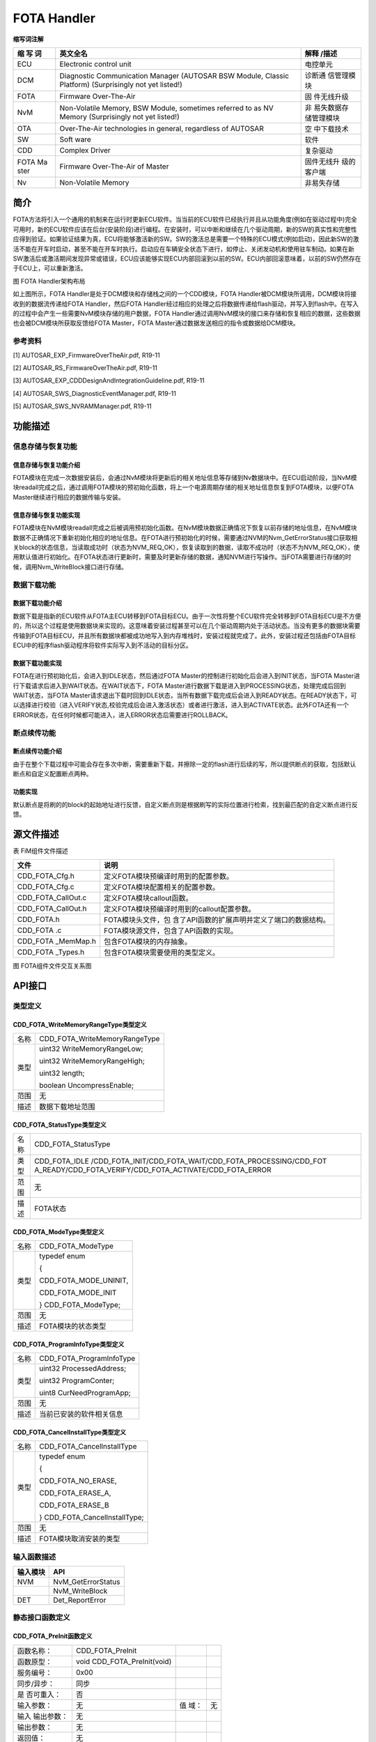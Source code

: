 ==============
FOTA Handler
==============





**缩写词注解**

+------+------------------------------------------------+-------------+
| **缩 | **英文全名**                                   | **解释      |
| 写   |                                                | /描述**     |
| 词** |                                                |             |
+------+------------------------------------------------+-------------+
| ECU  | Electronic control unit                        | 电控单元    |
+------+------------------------------------------------+-------------+
| DCM  | Diagnostic Communication Manager (AUTOSAR BSW  | 诊断通      |
|      | Module, Classic Platform) (Surprisingly not    | 信管理模块  |
|      | yet listed!)                                   |             |
+------+------------------------------------------------+-------------+
| FOTA | Firmware Over-The-Air                          | 固          |
|      |                                                | 件无线升级  |
+------+------------------------------------------------+-------------+
| NvM  | Non-Volatile Memory, BSW Module, sometimes     | 非          |
|      | referred to as NV Memory (Surprisingly not yet | 易失数据存  |
|      | listed!)                                       | 储管理模块  |
+------+------------------------------------------------+-------------+
| OTA  | Over-The-Air technologies in general,          | 空          |
|      | regardless of AUTOSAR                          | 中下载技术  |
+------+------------------------------------------------+-------------+
| SW   | Soft ware                                      | 软件        |
+------+------------------------------------------------+-------------+
| CDD  | Complex Driver                                 | 复杂驱动    |
+------+------------------------------------------------+-------------+
| FOTA | Firmware Over-The-Air of Master                | 固件无线升  |
| Ma   |                                                | 级的客户端  |
| ster |                                                |             |
+------+------------------------------------------------+-------------+
| Nv   | Non-Volatile Memory                            | 非易失存储  |
+------+------------------------------------------------+-------------+



简介
====

FOTA方法将引入一个通用的机制来在运行时更新ECU软件。当当前的ECU软件已经执行并且从功能角度(例如在驱动过程中)完全可用时，新的ECU软件应该在后台(安装阶段)进行编程。在安装时，可以中断和继续在几个驱动周期，新的SW的真实性和完整性应得到验证。如果验证结果为真，ECU将能够激活新的SW。SW的激活总是需要一个特殊的ECU模式(例如启动)，因此新SW的激活不能在开车时启动，甚至不能在开车时执行。启动应在车辆安全状态下进行，如停止、关闭发动机和使用驻车制动。如果在新SW激活后或激活期间发现异常或错误，ECU应该能够实现ECU内部回滚到以前的SW。ECU内部回滚意味着，以前的SW仍然存在于ECU上，可以重新激活。

|image1|

图 FOTA Handler架构布局

如上图所示，FOTA Handler是处于DCM模块和存储栈之间的一个CDD模块，FOTA
Handler被DCM模块所调用，DCM模块将接收到的数据流传递给FOTA
Handler，然后FOTA
Handler经过相应的处理之后将数据传递给flash驱动，并写入到flash中。在写入的过程中会产生一些需要NvM模块存储的用户数据，FOTA
Handler通过调用NvM模块的接口来存储和恢复相应的数据，这些数据也会被DCM模块所获取反馈给FOTA
Master，FOTA Master通过数据发送相应的指令或数据给DCM模块。

参考资料
--------

[1] AUTOSAR_EXP_FirmwareOverTheAir.pdf, R19-11

[2] AUTOSAR_RS_FirmwareOverTheAir.pdf, R19-11

[3] AUTOSAR_EXP_CDDDesignAndIntegrationGuideline.pdf, R19-11

[4] AUTOSAR_SWS_DiagnosticEventManager.pdf, R19-11

[5] AUTOSAR_SWS_NVRAMManager.pdf, R19-11


功能描述
========

信息存储与恢复功能
------------------

信息存储与恢复功能介绍
~~~~~~~~~~~~~~~~~~~~~~

FOTA模块在完成一次数据安装后，会通过NvM模块将更新后的相关地址信息等存储到Nv数据块中。在ECU启动阶段，当NvM模块readall完成之后，通过调用FOTA模块的预初始化函数，将上一个电源周期存储的相关地址信息恢复到FOTA模块，以便FOTA
Master继续进行相应的数据传输与安装。

信息存储与恢复功能实现
~~~~~~~~~~~~~~~~~~~~~~

FOTA模块在NvM模块readall完成之后被调用预初始化函数。在NvM模块数据正确情况下恢复以前存储的地址信息，在NvM模块数据不正确情况下重新初始化相应的地址信息。在FOTA进行预初始化的时候，需要通过NVM的Nvm_GetErrorStatus接口获取相关block的状态信息，当读取成功时（状态为NVM_REQ_OK），恢复读取到的数据，读取不成功时（状态不为NVM_REQ_OK），使用默认值进行初始化。在FOTA状态进行更新时，需要及时更新存储的数据，通知NVM进行写操作。当FOTA需要进行存储的时候，调用Nvm_WriteBlock接口进行存储。

数据下载功能
------------

数据下载功能介绍
~~~~~~~~~~~~~~~~

数据下载是指新的ECU软件从FOTA主ECU转移到FOTA目标ECU。由于一次性将整个ECU软件完全转移到FOTA目标ECU是不方便的，所以这个过程是使用数据块来实现的。这意味着安装过程甚至可以在几个驱动周期内处于活动状态。当没有更多的数据块需要传输到FOTA目标ECU，并且所有数据块都被成功地写入到内存堆栈时，安装过程就完成了。此外，安装过程还包括由FOTA目标ECU中的程序flash驱动程序将软件实际写入到不活动的目标分区。

数据下载功能实现
~~~~~~~~~~~~~~~~

FOTA在进行预初始化后，会进入到IDLE状态，然后通过FOTA
Master的控制进行初始化后会进入到INIT状态，当FOTA
Master进行下载请求后进入到WAIT状态。在WAIT状态下，FOTA
Master进行数据下载是进入到PROCESSING状态，处理完成后回到WAIT状态，当FOTA
Master请求退出下载时回到IDLE状态，当所有数据下载完成后会进入到READY状态。在READY状态下，可以选择进行校验（进入VERIFY状态,校验完成后会进入激活状态）或者进行激活，进入到ACTIVATE状态。此外FOTA还有一个ERROR状态，在任何时候都可能进入，进入ERROR状态后需要进行ROLLBACK。

断点续传功能
------------

断点续传功能介绍
~~~~~~~~~~~~~~~~

由于在整个下载过程中可能会存在多次中断，需要重新下载，并擦除一定的flash进行后续的写，所以提供断点的获取，包括默认断点和自定义配置断点两种。

功能实现
~~~~~~~~

默认断点是将刷的的block的起始地址进行反馈，自定义断点则是根据刷写的实际位置进行检索，找到最匹配的自定义断点进行反馈。

源文件描述
==========

表 FiM组件文件描述

+---------------------+------------------------------------------------+
| **文件**            | **说明**                                       |
+---------------------+------------------------------------------------+
| CDD_FOTA_Cfg.h      | 定义FOTA模块预编译时用到的配置参数。           |
+---------------------+------------------------------------------------+
| CDD_FOTA_Cfg.c      | 定义FOTA模块配置相关的配置参数。               |
+---------------------+------------------------------------------------+
| CDD_FOTA_CallOut.c  | 定义FOTA模块callout函数。                      |
+---------------------+------------------------------------------------+
| CDD_FOTA_CallOut.h  | 定义FOTA模块预编译时用到的callout配置参数。    |
+---------------------+------------------------------------------------+
| CDD_FOTA.h          | FOTA模块头文件，包                             |
|                     | 含了API函数的扩展声明并定义了端口的数据结构。  |
+---------------------+------------------------------------------------+
| CDD_FOTA .c         | FOTA模块源文件，包含了API函数的实现。          |
+---------------------+------------------------------------------------+
| CDD_FOTA \_MemMap.h | 包含FOTA模块的内存抽象。                       |
+---------------------+------------------------------------------------+
| CDD_FOTA \_Types.h  | 包含FOTA模块需要使用的类型定义。               |
+---------------------+------------------------------------------------+

|image2|

图 FOTA组件文件交互关系图

API接口
=======

类型定义
--------

CDD_FOTA_WriteMemoryRangeType类型定义
~~~~~~~~~~~~~~~~~~~~~~~~~~~~~~~~~~~~~

+-----------+----------------------------------------------------------+
| 名称      | CDD_FOTA_WriteMemoryRangeType                            |
+-----------+----------------------------------------------------------+
| 类型      | uint32 WriteMemoryRangeLow;                              |
|           |                                                          |
|           | uint32 WriteMemoryRangeHigh;                             |
|           |                                                          |
|           | uint32 length;                                           |
|           |                                                          |
|           | boolean UncompressEnable;                                |
+-----------+----------------------------------------------------------+
| 范围      | 无                                                       |
+-----------+----------------------------------------------------------+
| 描述      | 数据下载地址范围                                         |
+-----------+----------------------------------------------------------+

CDD_FOTA_StatusType类型定义
~~~~~~~~~~~~~~~~~~~~~~~~~~~

+-----------+----------------------------------------------------------+
| 名称      | CDD_FOTA_StatusType                                      |
+-----------+----------------------------------------------------------+
| 类型      | CDD_FOTA_IDLE                                            |
|           | /CDD_FOTA_INIT/CDD_FOTA_WAIT/CDD_FOTA_PROCESSING/CDD_FOT |
|           | A_READY/CDD_FOTA_VERIFY/CDD_FOTA_ACTIVATE/CDD_FOTA_ERROR |
+-----------+----------------------------------------------------------+
| 范围      | 无                                                       |
+-----------+----------------------------------------------------------+
| 描述      | FOTA状态                                                 |
+-----------+----------------------------------------------------------+

CDD_FOTA_ModeType类型定义
~~~~~~~~~~~~~~~~~~~~~~~~~

+-----------+----------------------------------------------------------+
| 名称      | CDD_FOTA_ModeType                                        |
+-----------+----------------------------------------------------------+
| 类型      | typedef enum                                             |
|           |                                                          |
|           | {                                                        |
|           |                                                          |
|           | CDD_FOTA_MODE_UNINIT,                                    |
|           |                                                          |
|           | CDD_FOTA_MODE_INIT                                       |
|           |                                                          |
|           | } CDD_FOTA_ModeType;                                     |
+-----------+----------------------------------------------------------+
| 范围      | 无                                                       |
+-----------+----------------------------------------------------------+
| 描述      | FOTA模块的状态类型                                       |
+-----------+----------------------------------------------------------+

CDD_FOTA_ProgramInfoType类型定义
~~~~~~~~~~~~~~~~~~~~~~~~~~~~~~~~

+-----------+----------------------------------------------------------+
| 名称      | CDD_FOTA_ProgramInfoType                                 |
+-----------+----------------------------------------------------------+
| 类型      | uint32 ProcessedAddress;                                 |
|           |                                                          |
|           | uint32 ProgramConter;                                    |
|           |                                                          |
|           | uint8 CurNeedProgramApp;                                 |
+-----------+----------------------------------------------------------+
| 范围      | 无                                                       |
+-----------+----------------------------------------------------------+
| 描述      | 当前已安装的软件相关信息                                 |
+-----------+----------------------------------------------------------+

CDD_FOTA_CancelInstallType类型定义
~~~~~~~~~~~~~~~~~~~~~~~~~~~~~~~~~~

+-----------+----------------------------------------------------------+
| 名称      | CDD_FOTA_CancelInstallType                               |
+-----------+----------------------------------------------------------+
| 类型      | typedef enum                                             |
|           |                                                          |
|           | {                                                        |
|           |                                                          |
|           | CDD_FOTA_NO_ERASE,                                       |
|           |                                                          |
|           | CDD_FOTA_ERASE_A,                                        |
|           |                                                          |
|           | CDD_FOTA_ERASE_B                                         |
|           |                                                          |
|           | } CDD_FOTA_CancelInstallType;                            |
+-----------+----------------------------------------------------------+
| 范围      | 无                                                       |
+-----------+----------------------------------------------------------+
| 描述      | FOTA模块取消安装的类型                                   |
+-----------+----------------------------------------------------------+

输入函数描述
------------

+----------------------------------+-----------------------------------+
| **输入模块**                     | **API**                           |
+----------------------------------+-----------------------------------+
| NVM                              | NvM_GetErrorStatus                |
+----------------------------------+-----------------------------------+
|                                  | NvM_WriteBlock                    |
+----------------------------------+-----------------------------------+
| DET                              | Det_ReportError                   |
+----------------------------------+-----------------------------------+

静态接口函数定义
----------------

CDD_FOTA_PreInit函数定义
~~~~~~~~~~~~~~~~~~~~~~~~

+-------------+---------------------------------+------+--------------+
| 函数名称：  | CDD_FOTA_PreInit                |      |              |
+-------------+---------------------------------+------+--------------+
| 函数原型：  | void CDD_FOTA_PreInit(void)     |      |              |
+-------------+---------------------------------+------+--------------+
| 服务编号：  | 0x00                            |      |              |
+-------------+---------------------------------+------+--------------+
| 同步/异步： | 同步                            |      |              |
+-------------+---------------------------------+------+--------------+
| 是          | 否                              |      |              |
| 否可重入：  |                                 |      |              |
+-------------+---------------------------------+------+--------------+
| 输入参数：  | 无                              | 值   | 无           |
|             |                                 | 域： |              |
+-------------+---------------------------------+------+--------------+
| 输入        | 无                              |      |              |
| 输出参数：  |                                 |      |              |
+-------------+---------------------------------+------+--------------+
| 输出参数：  | 无                              |      |              |
+-------------+---------------------------------+------+--------------+
| 返回值：    | 无                              |      |              |
+-------------+---------------------------------+------+--------------+
| 功能概述：  | FOTA模块预初始化                |      |              |
+-------------+---------------------------------+------+--------------+

CDD_FOTA_Init函数定义
~~~~~~~~~~~~~~~~~~~~~

+-------------+-------------------+---------+-------------------------+
| 函数名称：  | CDD_FOTA_Init     |         |                         |
+-------------+-------------------+---------+-------------------------+
| 函数原型：  | Std_ReturnType    |         |                         |
|             | C                 |         |                         |
|             | DD_FOTA_Init(CDD  |         |                         |
|             | _FOTA_StatusType\*|         |                         |
|             | FOTAStatus)       |         |                         |
+-------------+-------------------+---------+-------------------------+
| 服务编号：  | 0x01              |         |                         |
+-------------+-------------------+---------+-------------------------+
| 同步/异步： | 同步              |         |                         |
+-------------+-------------------+---------+-------------------------+
| 是          | 是                |         |                         |
| 否可重入：  |                   |         |                         |
+-------------+-------------------+---------+-------------------------+
| 输入参数：  | 无                | 值域：  | 无                      |
+-------------+-------------------+---------+-------------------------+
| 输入        | 无                |         |                         |
| 输出参数：  |                   |         |                         |
+-------------+-------------------+---------+-------------------------+
| 输出参数：  | FOTAStatus        |         |                         |
+-------------+-------------------+---------+-------------------------+
| 返回值：    | Std_ReturnType    |         |                         |
+-------------+-------------------+---------+-------------------------+
| 功能概述：  | 初始化FOTA        |         |                         |
+-------------+-------------------+---------+-------------------------+

CDD_FOTA_GetFOTAStatus函数定义
~~~~~~~~~~~~~~~~~~~~~~~~~~~~~~

+-------------+-------------------+---------+-------------------------+
| 函数名称：  | CDD_F             |         |                         |
|             | OTA_GetFOTAStatus |         |                         |
+-------------+-------------------+---------+-------------------------+
| 函数原型：  | Std_ReturnType    |         |                         |
|             | CDD_FOTA_G        |         |                         |
|             | etFOTAStatus(CDD  |         |                         |
|             | _FOTA_StatusType\*|         |                         |
|             | FOTAStatus)       |         |                         |
+-------------+-------------------+---------+-------------------------+
| 服务编号：  | 0x02              |         |                         |
+-------------+-------------------+---------+-------------------------+
| 同步/异步： | 同步              |         |                         |
+-------------+-------------------+---------+-------------------------+
| 是          | 是                |         |                         |
| 否可重入：  |                   |         |                         |
+-------------+-------------------+---------+-------------------------+
| 输入参数：  | 无                | 值域：  | 无                      |
+-------------+-------------------+---------+-------------------------+
| 输入        | 无                |         |                         |
| 输出参数：  |                   |         |                         |
+-------------+-------------------+---------+-------------------------+
| 输出参数：  | FOTAStatus        |         |                         |
+-------------+-------------------+---------+-------------------------+
| 返回值：    | Std_ReturnType    |         |                         |
+-------------+-------------------+---------+-------------------------+
| 功能概述：  | 获取FOTA状态      |         |                         |
+-------------+-------------------+---------+-------------------------+

CDD_FOTA_GetAppVersion函数定义
~~~~~~~~~~~~~~~~~~~~~~~~~~~~~~

+-------------+-------------------+---------+-------------------------+
| 函数名称：  | CDD_F             |         |                         |
|             | OTA_GetAppVersion |         |                         |
+-------------+-------------------+---------+-------------------------+
| 函数原型：  | Std_ReturnType    |         |                         |
|             | CDD_FOTA_GetA     |         |                         |
|             | ppVersion(uint8\* |         |                         |
|             | AppVersion)       |         |                         |
+-------------+-------------------+---------+-------------------------+
| 服务编号：  | 0x10              |         |                         |
+-------------+-------------------+---------+-------------------------+
| 同步/异步： | 同步              |         |                         |
+-------------+-------------------+---------+-------------------------+
| 是          | 是                |         |                         |
| 否可重入：  |                   |         |                         |
+-------------+-------------------+---------+-------------------------+
| 输入参数：  | 无                | 值域：  | 无                      |
+-------------+-------------------+---------+-------------------------+
| 输入        | 无                |         |                         |
| 输出参数：  |                   |         |                         |
+-------------+-------------------+---------+-------------------------+
| 输出参数：  | AppVersion        |         |                         |
+-------------+-------------------+---------+-------------------------+
| 返回值：    | Std_ReturnType    |         |                         |
+-------------+-------------------+---------+-------------------------+
| 功能概述：  | 获取APP版本信息   |         |                         |
+-------------+-------------------+---------+-------------------------+

CDD_FOTA_SetAppVersion函数定义
~~~~~~~~~~~~~~~~~~~~~~~~~~~~~~

+-------------+-------------------+---------+-------------------------+
| 函数名称：  | CDD_F             |         |                         |
|             | OTA_SetAppVersion |         |                         |
+-------------+-------------------+---------+-------------------------+
| 函数原型：  | Std_ReturnType    |         |                         |
|             | CDD_FOTA_Se       |         |                         |
|             | tAppVersion(const |         |                         |
|             | uint8\*           |         |                         |
|             | AppVersion)       |         |                         |
+-------------+-------------------+---------+-------------------------+
| 服务编号：  | 0x11              |         |                         |
+-------------+-------------------+---------+-------------------------+
| 同步/异步： | 同步              |         |                         |
+-------------+-------------------+---------+-------------------------+
| 是          | 是                |         |                         |
| 否可重入：  |                   |         |                         |
+-------------+-------------------+---------+-------------------------+
| 输入参数：  | AppVersion        | 值域：  | 无                      |
+-------------+-------------------+---------+-------------------------+
| 输入        | 无                |         |                         |
| 输出参数：  |                   |         |                         |
+-------------+-------------------+---------+-------------------------+
| 输出参数：  | 无                |         |                         |
+-------------+-------------------+---------+-------------------------+
| 返回值：    | Std_ReturnType    |         |                         |
+-------------+-------------------+---------+-------------------------+
| 功能概述：  | 设置APP版本信息   |         |                         |
+-------------+-------------------+---------+-------------------------+

CDD_FOTA_GetFOTAProcessedInfo函数定义
~~~~~~~~~~~~~~~~~~~~~~~~~~~~~~~~~~~~~

+-------------+-------------------+---------+-------------------------+
| 函数名称：  | CDD_FOTA_Get      |         |                         |
|             | FOTAProcessedInfo |         |                         |
+-------------+-------------------+---------+-------------------------+
| 函数原型：  | Std_ReturnType    |         |                         |
|             | CDD               |         |                         |
|             | _FOTA_GetFOTAProce|         |                         |
|             | ssedInfo(uint32\* |         |                         |
|             | MemoryAddress)    |         |                         |
+-------------+-------------------+---------+-------------------------+
| 服务编号：  | 0x03              |         |                         |
+-------------+-------------------+---------+-------------------------+
| 同步/异步： | 同步              |         |                         |
+-------------+-------------------+---------+-------------------------+
| 是          | 是                |         |                         |
| 否可重入：  |                   |         |                         |
+-------------+-------------------+---------+-------------------------+
| 输入参数：  | 无                | 值域：  | 无                      |
+-------------+-------------------+---------+-------------------------+
| 输入        | 无                |         |                         |
| 输出参数：  |                   |         |                         |
+-------------+-------------------+---------+-------------------------+
| 输出参数：  | 无                |         |                         |
+-------------+-------------------+---------+-------------------------+
| 返回值：    | Std_ReturnType    |         |                         |
+-------------+-------------------+---------+-------------------------+
| 功能概述：  | 获取编程信息      |         |                         |
+-------------+-------------------+---------+-------------------------+

CDD_FOTA_GetFOTAbreakpointInfo函数定义
~~~~~~~~~~~~~~~~~~~~~~~~~~~~~~~~~~~~~~

+-------------+-------------------+---------+-------------------------+
| 函数名称：  | CDD_FOTA_GetF     |         |                         |
|             | OTAbreakpointInfo |         |                         |
+-------------+-------------------+---------+-------------------------+
| 函数原型：  | Std_ReturnType    |         |                         |
|             | CDD_F             |         |                         |
|             | OTA_GetFOTAbreakp |         |                         |
|             | ointInfo(uint32\* |         |                         |
|             | MemoryAddress)    |         |                         |
+-------------+-------------------+---------+-------------------------+
| 服务编号：  | 0x0F              |         |                         |
+-------------+-------------------+---------+-------------------------+
| 同步/异步： | 同步              |         |                         |
+-------------+-------------------+---------+-------------------------+
| 是          | 是                |         |                         |
| 否可重入：  |                   |         |                         |
+-------------+-------------------+---------+-------------------------+
| 输入参数：  | 无                | 值域：  | 无                      |
+-------------+-------------------+---------+-------------------------+
| 输入        | 无                |         |                         |
| 输出参数：  |                   |         |                         |
+-------------+-------------------+---------+-------------------------+
| 输出参数：  | MemoryAddress     |         |                         |
+-------------+-------------------+---------+-------------------------+
| 返回值：    | Std_ReturnType    |         |                         |
+-------------+-------------------+---------+-------------------------+
| 功能概述：  | 获取断点地址信息  |         |                         |
+-------------+-------------------+---------+-------------------------+

CDD_FOTA_Processdownload函数定义
~~~~~~~~~~~~~~~~~~~~~~~~~~~~~~~~

+-------------+-------------------+---------+-------------------------+
| 函数名称：  | CDD_FOT           |         |                         |
|             | A_Processdownload |         |                         |
+-------------+-------------------+---------+-------------------------+
| 函数原型：  | Std_ReturnType    |         |                         |
|             | CDD_FOTA          |         |                         |
|             | _Processdownload( |         |                         |
|             |                   |         |                         |
|             | uint32            |         |                         |
|             | MemoryAddress,    |         |                         |
|             |                   |         |                         |
|             | uint32            |         |                         |
|             | MemorySize,       |         |                         |
|             |                   |         |                         |
|             | uint32\*          |         |                         |
|             | BlockLength,      |         |                         |
|             |                   |         |                         |
|             | Dcm_NegativeR     |         |                         |
|             | esponseCodeType\* |         |                         |
|             | ErrorCode)        |         |                         |
+-------------+-------------------+---------+-------------------------+
| 服务编号：  | 0x0A              |         |                         |
+-------------+-------------------+---------+-------------------------+
| 同步/异步： | 同步              |         |                         |
+-------------+-------------------+---------+-------------------------+
| 是          | 否                |         |                         |
| 否可重入：  |                   |         |                         |
+-------------+-------------------+---------+-------------------------+
| 输入参数：  | MemoryAddress     | 值域：  | uint32                  |
+-------------+-------------------+---------+-------------------------+
|             | MemorySize        | 值域：  | uint32                  |
+-------------+-------------------+---------+-------------------------+
| 输入        | 无                |         |                         |
| 输出参数：  |                   |         |                         |
+-------------+-------------------+---------+-------------------------+
| 输出参数：  | ErrorCode         |         |                         |
+-------------+-------------------+---------+-------------------------+
|             | BlockLength       |         |                         |
+-------------+-------------------+---------+-------------------------+
| 返回值：    | Std_ReturnType：  |         |                         |
|             | E_OK： 请求成功   |         |                         |
|             | E_NOT_OK：        |         |                         |
|             | 请求失败          |         |                         |
+-------------+-------------------+---------+-------------------------+
| 功能概述：  | 处理数据请求下载  |         |                         |
+-------------+-------------------+---------+-------------------------+

CDD_FOTA_StopProtocol函数定义
~~~~~~~~~~~~~~~~~~~~~~~~~~~~~

+-------------+-------------------+---------+-------------------------+
| 函数名称：  | CDD               |         |                         |
|             | _FOTA_StopProtocol|         |                         |
+-------------+-------------------+---------+-------------------------+
| 函数原型：  | Std_ReturnType    |         |                         |
|             | CDD               |         |                         |
|             | _FOTA_StopProtocol|         |                         |
|             | (Dcm_ProtocolType |         |                         |
|             | ProtocolID)       |         |                         |
+-------------+-------------------+---------+-------------------------+
| 服务编号：  | 0x0c              |         |                         |
+-------------+-------------------+---------+-------------------------+
| 同步/异步： | 同步              |         |                         |
+-------------+-------------------+---------+-------------------------+
| 是          | 是                |         |                         |
| 否可重入：  |                   |         |                         |
+-------------+-------------------+---------+-------------------------+
| 输入参数：  | ProtocolID        | 值域：  | Enum                    |
+-------------+-------------------+---------+-------------------------+
| 输入        | 无                |         |                         |
| 输出参数：  |                   |         |                         |
+-------------+-------------------+---------+-------------------------+
| 输出参数：  | 无                |         |                         |
+-------------+-------------------+---------+-------------------------+
| 返回值：    | Std_ReturnType    |         |                         |
+-------------+-------------------+---------+-------------------------+
| 功能概述：  | 协议停止回调接口  |         |                         |
+-------------+-------------------+---------+-------------------------+

CDD_FOTA_CancelInstall函数定义
~~~~~~~~~~~~~~~~~~~~~~~~~~~~~~

+-------------+-------------------+---------+-------------------------+
| 函数名称：  | CDD_F             |         |                         |
|             | OTA_CancelInstall |         |                         |
+-------------+-------------------+---------+-------------------------+
| 函数原型：  | Std_ReturnType    |         |                         |
|             | CDD_FOTA_Ca       |         |                         |
|             | ncelInstall(void) |         |                         |
+-------------+-------------------+---------+-------------------------+
| 服务编号：  | 0x0D              |         |                         |
+-------------+-------------------+---------+-------------------------+
| 同步/异步： | 同步              |         |                         |
+-------------+-------------------+---------+-------------------------+
| 是          | 是                |         |                         |
| 否可重入：  |                   |         |                         |
+-------------+-------------------+---------+-------------------------+
| 输入参数：  | 无                | 值域：  | 无                      |
+-------------+-------------------+---------+-------------------------+
| 输入        | 无                |         |                         |
| 输出参数：  |                   |         |                         |
+-------------+-------------------+---------+-------------------------+
| 输出参数：  | 无                |         |                         |
+-------------+-------------------+---------+-------------------------+
| 返回值：    | Std_ReturnType    |         |                         |
+-------------+-------------------+---------+-------------------------+
| 功能概述：  | 请求取消下载安装  |         |                         |
+-------------+-------------------+---------+-------------------------+

CDD_FOTA_ProcessTransferDataWrite函数定义
~~~~~~~~~~~~~~~~~~~~~~~~~~~~~~~~~~~~~~~~~

+-------------+-------------------+---------+-------------------------+
| 函数名称：  | CDD_FOTA_Process  |         |                         |
|             | TransferDataWrite |         |                         |
+-------------+-------------------+---------+-------------------------+
| 函数原型：  | Dcm_Retu          |         |                         |
|             | rnWriteMemoryType |         |                         |
|             | CDD_FOTA_ProcessT |         |                         |
|             | ransferDataWrite( |         |                         |
|             |                   |         |                         |
|             | Dcm_OpStatusType  |         |                         |
|             | OpStatus,         |         |                         |
|             |                   |         |                         |
|             | uint32            |         |                         |
|             | MemoryAddress,    |         |                         |
|             |                   |         |                         |
|             | uint32            |         |                         |
|             | MemorySize,       |         |                         |
|             |                   |         |                         |
|             | uint8\*           |         |                         |
|             | MemoryData,       |         |                         |
|             |                   |         |                         |
|             | Dcm_NegativeR     |         |                         |
|             | esponseCodeType\* |         |                         |
|             | ErrorCode)        |         |                         |
+-------------+-------------------+---------+-------------------------+
| 服务编号：  | 0x04              |         |                         |
+-------------+-------------------+---------+-------------------------+
| 同步/异步： | 异步              |         |                         |
+-------------+-------------------+---------+-------------------------+
| 是          | 否                |         |                         |
| 否可重入：  |                   |         |                         |
+-------------+-------------------+---------+-------------------------+
| 输入参数：  | OpStatus          | 值域：  | Enum                    |
+-------------+-------------------+---------+-------------------------+
| 输入        | CD                |         |                         |
| 输出参数：  | D_FOTA_MemoryInfo |         |                         |
+-------------+-------------------+---------+-------------------------+
| 输出参数：  | ErrorCode         |         |                         |
+-------------+-------------------+---------+-------------------------+
| 返回值：    | Dcm_Retu          |         |                         |
|             | rnWriteMemoryType |         |                         |
+-------------+-------------------+---------+-------------------------+
| 功能概述：  | 处理下载的数据    |         |                         |
+-------------+-------------------+---------+-------------------------+

CDD_FOTA_Erase函数定义
~~~~~~~~~~~~~~~~~~~~~~

+----------+----------------------------+------+----------------------+
| 函       | CDD_FOTA_Erase             |      |                      |
| 数名称： |                            |      |                      |
+----------+----------------------------+------+----------------------+
| 函       | Std_ReturnType             |      |                      |
| 数原型： | CDD_FOTA_Erase(const       |      |                      |
|          | uint8\* InBuffer,          |      |                      |
|          | Dcm                        |      |                      |
|          | _NegativeResponseCodeType\*|      |                      |
|          | ErrorCode)                 |      |                      |
+----------+----------------------------+------+----------------------+
| 服       | 0x0E                       |      |                      |
| 务编号： |                            |      |                      |
+----------+----------------------------+------+----------------------+
| 同步     | 异步                       |      |                      |
| /异步：  |                            |      |                      |
+----------+----------------------------+------+----------------------+
| 是否     | 否                         |      |                      |
| 可重入： |                            |      |                      |
+----------+----------------------------+------+----------------------+
| 输       | InBuffer                   | 值   | 无                   |
| 入参数： |                            | 域： |                      |
+----------+----------------------------+------+----------------------+
| 输入输   | 无                         |      |                      |
| 出参数： |                            |      |                      |
+----------+----------------------------+------+----------------------+
| 输       | ErrorCode                  |      |                      |
| 出参数： |                            |      |                      |
+----------+----------------------------+------+----------------------+
| 返回值： | Std_ReturnType             |      |                      |
+----------+----------------------------+------+----------------------+
| 功       | 请求擦除                   |      |                      |
| 能概述： |                            |      |                      |
+----------+----------------------------+------+----------------------+

CDD_FOTA_ProcessExit函数定义
~~~~~~~~~~~~~~~~~~~~~~~~~~~~

+----------+----------------------------+------+----------------------+
| 函       | CDD_FOTA_ProcessExit       |      |                      |
| 数名称： |                            |      |                      |
+----------+----------------------------+------+----------------------+
| 函       | Std_ReturnType             |      |                      |
| 数原型： | CDD_FOTA_ProcessExit(      |      |                      |
|          |                            |      |                      |
|          | const uint8\*              |      |                      |
|          | trans                      |      |                      |
|          | ferRequestParameterRecord, |      |                      |
|          |                            |      |                      |
|          | uint32                     |      |                      |
|          | transferR                  |      |                      |
|          | equestParameterRecordSize, |      |                      |
|          |                            |      |                      |
|          | uint32\*                   |      |                      |
|          | transferRe                 |      |                      |
|          | sponseParameterRecordSize, |      |                      |
|          |                            |      |                      |
|          | Dcm                        |      |                      |
|          | _NegativeResponseCodeType\*|      |                      |
|          | ErrorCode)                 |      |                      |
+----------+----------------------------+------+----------------------+
| 服       | 0x0B                       |      |                      |
| 务编号： |                            |      |                      |
+----------+----------------------------+------+----------------------+
| 同步     | 同步                       |      |                      |
| /异步：  |                            |      |                      |
+----------+----------------------------+------+----------------------+
| 是否     | 否                         |      |                      |
| 可重入： |                            |      |                      |
+----------+----------------------------+------+----------------------+
| 输       | tran                       | 值   | uint8                |
| 入参数： | sferRequestParameterRecord | 域： |                      |
+----------+----------------------------+------+----------------------+
|          | transfer                   | 值   | uint32               |
|          | RequestParameterRecordSize | 域： |                      |
+----------+----------------------------+------+----------------------+
| 输入输   | 无                         |      |                      |
| 出参数： |                            |      |                      |
+----------+----------------------------+------+----------------------+
| 输       | transferR                  |      |                      |
| 出参数： | esponseParameterRecordSize |      |                      |
+----------+----------------------------+------+----------------------+
|          | ErrorCode                  |      |                      |
+----------+----------------------------+------+----------------------+
| 返回值： | Std_ReturnType             |      |                      |
+----------+----------------------------+------+----------------------+
| 功       | 请求退出下载               |      |                      |
| 能概述： |                            |      |                      |
+----------+----------------------------+------+----------------------+

CDD_FOTA_SetFOTAActivate函数定义
~~~~~~~~~~~~~~~~~~~~~~~~~~~~~~~~

+-------------+-------------------+---------+-------------------------+
| 函数名称：  | CDD_FOT           |         |                         |
|             | A_SetFOTAActivate |         |                         |
+-------------+-------------------+---------+-------------------------+
| 函数原型：  | Std_ReturnType    |         |                         |
|             | CDD_FOTA_SetF     |         |                         |
|             | OTAActivate(void) |         |                         |
+-------------+-------------------+---------+-------------------------+
| 服务编号：  | 0x05              |         |                         |
+-------------+-------------------+---------+-------------------------+
| 同步/异步： | 同步              |         |                         |
+-------------+-------------------+---------+-------------------------+
| 是          | 是                |         |                         |
| 否可重入：  |                   |         |                         |
+-------------+-------------------+---------+-------------------------+
| 输入参数：  | 无                | 值域：  | 无                      |
+-------------+-------------------+---------+-------------------------+
| 输入        | 无                |         |                         |
| 输出参数：  |                   |         |                         |
+-------------+-------------------+---------+-------------------------+
| 输出参数：  | 无                |         |                         |
+-------------+-------------------+---------+-------------------------+
| 返回值：    | Std_ReturnType：  |         |                         |
|             | E_OK： 请求成功   |         |                         |
|             | E_NOT_OK：        |         |                         |
|             | 请求失败          |         |                         |
+-------------+-------------------+---------+-------------------------+
| 功能概述：  | 设置              |         |                         |
|             | FOTA进入激活状态  |         |                         |
+-------------+-------------------+---------+-------------------------+

CDD_FOTA_SetFOTARollback函数定义
~~~~~~~~~~~~~~~~~~~~~~~~~~~~~~~~

+-------------+-------------------+---------+-------------------------+
| 函数名称：  | CDD_FOT           |         |                         |
|             | A_SetFOTARollback |         |                         |
+-------------+-------------------+---------+-------------------------+
| 函数原型：  | Std_ReturnType    |         |                         |
|             | CDD_FOTA_SetF     |         |                         |
|             | OTARollback(void) |         |                         |
+-------------+-------------------+---------+-------------------------+
| 服务编号：  | 0x06              |         |                         |
+-------------+-------------------+---------+-------------------------+
| 同步/异步： | 同步              |         |                         |
+-------------+-------------------+---------+-------------------------+
| 是          | 是                |         |                         |
| 否可重入：  |                   |         |                         |
+-------------+-------------------+---------+-------------------------+
| 输入参数：  | 无                | 值域：  | 无                      |
+-------------+-------------------+---------+-------------------------+
| 输入        | 无                |         |                         |
| 输出参数：  |                   |         |                         |
+-------------+-------------------+---------+-------------------------+
| 输出参数：  | 无                |         |                         |
+-------------+-------------------+---------+-------------------------+
| 返回值：    | Std_ReturnType    |         |                         |
+-------------+-------------------+---------+-------------------------+
| 功能概述：  | 设置              |         |                         |
|             | FOTA进入回滚状态  |         |                         |
+-------------+-------------------+---------+-------------------------+

CDD_FOTA_Verification函数定义
~~~~~~~~~~~~~~~~~~~~~~~~~~~~~

+-------------+-------------------+---------+-------------------------+
| 函数名称：  | CDD               |         |                         |
|             | _FOTA_Verification|         |                         |
+-------------+-------------------+---------+-------------------------+
| 函数原型：  | Std_ReturnType    |         |                         |
|             | CDD_FOTA_Verif    |         |                         |
|             | ication(boolean\* |         |                         |
|             | Ve                |         |                         |
|             | rificationStatus) |         |                         |
+-------------+-------------------+---------+-------------------------+
| 服务编号：  | 0x07              |         |                         |
+-------------+-------------------+---------+-------------------------+
| 同步/异步： | 同步              |         |                         |
+-------------+-------------------+---------+-------------------------+
| 是          | 是                |         |                         |
| 否可重入：  |                   |         |                         |
+-------------+-------------------+---------+-------------------------+
| 输入参数：  | 无                | 值域：  | 无                      |
+-------------+-------------------+---------+-------------------------+
| 输入        | 无                |         |                         |
| 输出参数：  |                   |         |                         |
+-------------+-------------------+---------+-------------------------+
| 输出参数：  | V                 |         |                         |
|             | erificationStatus |         |                         |
+-------------+-------------------+---------+-------------------------+
| 返回值：    | Std_ReturnType    |         |                         |
+-------------+-------------------+---------+-------------------------+
| 功能概述：  | 请求FOTA进行校验  |         |                         |
+-------------+-------------------+---------+-------------------------+

CDD_FOTA_MainFunction函数定义
~~~~~~~~~~~~~~~~~~~~~~~~~~~~~

+-------------+-------------------+---------+-------------------------+
| 函数名称：  | CDD               |         |                         |
|             | _FOTA_MainFunction|         |                         |
+-------------+-------------------+---------+-------------------------+
| 函数原型：  | void              |         |                         |
|             | CDD_FOTA_M        |         |                         |
|             | ainFunction(void) |         |                         |
+-------------+-------------------+---------+-------------------------+
| 服务编号：  | 0x08              |         |                         |
+-------------+-------------------+---------+-------------------------+
| 同步/异步： | 同步              |         |                         |
+-------------+-------------------+---------+-------------------------+
| 是          | 是                |         |                         |
| 否可重入：  |                   |         |                         |
+-------------+-------------------+---------+-------------------------+
| 输入参数：  | 无                | 值域：  | 无                      |
+-------------+-------------------+---------+-------------------------+
| 输入        | 无                |         |                         |
| 输出参数：  |                   |         |                         |
+-------------+-------------------+---------+-------------------------+
| 输出参数：  | 无                |         |                         |
+-------------+-------------------+---------+-------------------------+
| 返回值：    | 无                |         |                         |
+-------------+-------------------+---------+-------------------------+
| 功能概述：  | F                 |         |                         |
|             | OTA任务处理主函数 |         |                         |
+-------------+-------------------+---------+-------------------------+

可配置函数定义
--------------

CDD_FOTA_UncompressCallout函数定义
~~~~~~~~~~~~~~~~~~~~~~~~~~~~~~~~~~

+-------------+-------------------+---------+-------------------------+
| 函数名称：  | CDD_FOTA          |         |                         |
|             | _UncompressCallout|         |                         |
+-------------+-------------------+---------+-------------------------+
| 函数原型：  | Std_ReturnType    |         |                         |
|             | CDD_FOTA_Uncomp   |         |                         |
|             | ressCallout(const |         |                         |
|             | uint8\* InData,   |         |                         |
|             | uint32 InSize,    |         |                         |
|             | uint8\* OutData,  |         |                         |
|             | uint32\* OutSize) |         |                         |
+-------------+-------------------+---------+-------------------------+
| 服务编号：  | N/A               |         |                         |
+-------------+-------------------+---------+-------------------------+
| 同步/异步： | 同步              |         |                         |
+-------------+-------------------+---------+-------------------------+
| 是          | 否                |         |                         |
| 否可重入：  |                   |         |                         |
+-------------+-------------------+---------+-------------------------+
| 输入参数：  | 无                | 值域：  | 无                      |
+-------------+-------------------+---------+-------------------------+
| 输入        | 无                |         |                         |
| 输出参数：  |                   |         |                         |
+-------------+-------------------+---------+-------------------------+
| 输出参数：  | 无                |         |                         |
+-------------+-------------------+---------+-------------------------+
| 返回值：    | Std_ReturnType    |         |                         |
+-------------+-------------------+---------+-------------------------+
| 功能概述：  | FOTA模            |         |                         |
|             | 块解压缩回调接口  |         |                         |
+-------------+-------------------+---------+-------------------------+

CDD_FOTA_GetUncompressResCallout函数定义
~~~~~~~~~~~~~~~~~~~~~~~~~~~~~~~~~~~~~~~~

+-------------+-------------------+---------+-------------------------+
| 函数名称：  | CDD_FOTA_GetUnc   |         |                         |
|             | ompressResCallout |         |                         |
+-------------+-------------------+---------+-------------------------+
| 函数原型：  | Std_ReturnType    |         |                         |
|             | CDD               |         |                         |
|             | _FOTA_GetUncompres|         |                         |
|             | sResCallout(void) |         |                         |
+-------------+-------------------+---------+-------------------------+
| 服务编号：  | N/A               |         |                         |
+-------------+-------------------+---------+-------------------------+
| 同步/异步： | 同步              |         |                         |
+-------------+-------------------+---------+-------------------------+
| 是          | 否                |         |                         |
| 否可重入：  |                   |         |                         |
+-------------+-------------------+---------+-------------------------+
| 输入参数：  | 无                | 值域：  | 无                      |
+-------------+-------------------+---------+-------------------------+
| 输入        | 无                |         |                         |
| 输出参数：  |                   |         |                         |
+-------------+-------------------+---------+-------------------------+
| 输出参数：  | 无                |         |                         |
+-------------+-------------------+---------+-------------------------+
| 返回值：    | 无                |         |                         |
+-------------+-------------------+---------+-------------------------+
| 功能概述：  | FOT               |         |                         |
|             | A模块获取解压缩的 |         |                         |
|             | 任务结果回调接口  |         |                         |
+-------------+-------------------+---------+-------------------------+

配置
====

FOTAGeneral
-----------

|image3|

图 FOTAGeneral容器配置图

表 FOTAGeneral属性描述

+--------------+----------+------------------+-----------+------------+
| **UI名称**   | **描述** |                  |           |            |
+--------------+----------+------------------+-----------+------------+
| FOTAVe       | 取值范围 | True/False       | 默认取值  | False      |
| rsionInfoApi |          |                  |           |            |
+--------------+----------+------------------+-----------+------------+
|              | 参数描述 | 版本信息         |           |            |
|              |          | 获取接口使能开关 |           |            |
+--------------+----------+------------------+-----------+------------+
|              | 依赖关系 | 无               |           |            |
+--------------+----------+------------------+-----------+------------+
| FOTADe       | 取值范围 | True/False       | 默认取值  | False      |
| vErrorDetect |          |                  |           |            |
+--------------+----------+------------------+-----------+------------+
|              | 参数描述 | DET检查使能开关  |           |            |
+--------------+----------+------------------+-----------+------------+
|              | 依赖关系 | 无               |           |            |
+--------------+----------+------------------+-----------+------------+
| FOTAUnco     | 取值范围 | True/False       | 默认取值  | False      |
| mpressEnable |          |                  |           |            |
+--------------+----------+------------------+-----------+------------+
|              | 参数描述 | 解压缩使能开关   |           |            |
+--------------+----------+------------------+-----------+------------+
|              | 依赖关系 | 无               |           |            |
+--------------+----------+------------------+-----------+------------+
| FOTAUncompre | 取值范围 | 0 ..             | 默认取值  | 0          |
| ssBufferSize |          | 4,294,967,295    |           |            |
+--------------+----------+------------------+-----------+------------+
|              | 参数描述 | 解压             |           |            |
|              |          | 缩缓存buffer大小 |           |            |
+--------------+----------+------------------+-----------+------------+
|              | 依赖关系 | FOTAUncomp       |           |            |
|              |          | ressEnable为true |           |            |
+--------------+----------+------------------+-----------+------------+
| FOTAUn       | 取值范围 | 0 ..             |           |            |
| compressSize |          | 4,294,967,295    |           |            |
+--------------+----------+------------------+-----------+------------+
|              | 参数描述 | 解压缩大小       |           |            |
+--------------+----------+------------------+-----------+------------+
|              | 依赖关系 | FOTAUncomp       |           |            |
|              |          | ressEnable为true |           |            |
+--------------+----------+------------------+-----------+------------+
| FOTACrc      | 取值范围 | CDD_FOTA_CRC8/CD | 默认取值  | CDD        |
|              |          | D_FOTA_CRC8H2F/C |           | _FOTA_CRC8 |
|              |          | DD_FOTA_CRC16/CD |           |            |
|              |          | D_FOTA_CRC16ARC/ |           |            |
|              |          | CDD_FOTA_CRC32/C |           |            |
|              |          | DD_FOTA_CRC32P4/ |           |            |
|              |          | CDD_FOTA_CRC64/C |           |            |
|              |          | DD_FOTA_NONE_CRC |           |            |
+--------------+----------+------------------+-----------+------------+
|              | 参数描述 | CRC计算类型      |           |            |
+--------------+----------+------------------+-----------+------------+
|              | 依赖关系 | 无               |           |            |
+--------------+----------+------------------+-----------+------------+
| FOTAC        | 取值范围 | True/False       | 默认取值  | False      |
| rcBy37Enable |          |                  |           |            |
+--------------+----------+------------------+-----------+------------+
|              | 参数描述 | CRC计算是        |           |            |
|              |          | 否通过37服务传入 |           |            |
+--------------+----------+------------------+-----------+------------+
|              | 依赖关系 | 无               |           |            |
+--------------+----------+------------------+-----------+------------+
| FOTAVirificC | 取值范围 | True/False       | 默认取值  | False      |
| alloutEnable |          |                  |           |            |
+--------------+----------+------------------+-----------+------------+
|              | 参数描述 | 校验             |           |            |
|              |          | 回调接口使能开关 |           |            |
+--------------+----------+------------------+-----------+------------+
|              | 依赖关系 | 无               |           |            |
+--------------+----------+------------------+-----------+------------+
| FOT          | 取值范围 | 0.. 4294836225   | 默认取值  | 0          |
| AProgramSize |          |                  |           |            |
+--------------+----------+------------------+-----------+------------+
|              | 参数描述 | 一次编程大小     |           |            |
+--------------+----------+------------------+-----------+------------+
|              | 依赖关系 | 无               |           |            |
+--------------+----------+------------------+-----------+------------+
| F            | 取值范围 | 0.. 4294836225   | 默认取值  | 0          |
| OTAEraseSize |          |                  |           |            |
+--------------+----------+------------------+-----------+------------+
|              | 参数描述 | 一次擦除大小     |           |            |
+--------------+----------+------------------+-----------+------------+
|              | 依赖关系 | 无               |           |            |
+--------------+----------+------------------+-----------+------------+
| FOTAProgr    | 取值范围 | 0.. 4294836225   | 默认取值  | 0          |
| amSizeOneReq |          |                  |           |            |
+--------------+----------+------------------+-----------+------------+
|              | 参数描述 | 一次36请求缓     |           |            |
|              |          | 存的下载数据大小 |           |            |
+--------------+----------+------------------+-----------+------------+
|              | 依赖关系 | 无               |           |            |
+--------------+----------+------------------+-----------+------------+
| FOTAVe       | 取值范围 | 无               | 默认取值  | 无         |
| rificCallout |          |                  |           |            |
+--------------+----------+------------------+-----------+------------+
|              | 参数描述 | 校验             |           |            |
|              |          | 回调函数配置接口 |           |            |
+--------------+----------+------------------+-----------+------------+
|              | 依赖关系 | FOTAVirificCal   |           |            |
|              |          | loutEnable为true |           |            |
+--------------+----------+------------------+-----------+------------+
| FOTA         | 取值范围 | 0.. 4294836225   | 默认取值  | 0          |
| JumpAddressA |          |                  |           |            |
+--------------+----------+------------------+-----------+------------+
|              | 参数描述 | APP A的跳转地址  |           |            |
+--------------+----------+------------------+-----------+------------+
|              | 依赖关系 | 无               |           |            |
+--------------+----------+------------------+-----------+------------+
| FOTA         | 取值范围 | 0.. 4294836225   | 默认取值  | 0          |
| JumpAddressB |          |                  |           |            |
+--------------+----------+------------------+-----------+------------+
|              | 参数描述 | APP B的跳转地址  |           |            |
+--------------+----------+------------------+-----------+------------+
|              | 依赖关系 | 无               |           |            |
+--------------+----------+------------------+-----------+------------+
| FOTAMainFu   | 取值范围 | 0.. INF          |           |            |
| nctionPeriod |          |                  |           |            |
+--------------+----------+------------------+-----------+------------+
|              | 参数描述 | FOTA             |           |            |
|              |          | 模块的主函数周期 |           |            |
+--------------+----------+------------------+-----------+------------+
|              | 依赖关系 | 无               |           |            |
+--------------+----------+------------------+-----------+------------+
| FOTAHeaderF  | 取值范围 | 无               | 默认取值  | 无         |
| ileInclusion |          |                  |           |            |
+--------------+----------+------------------+-----------+------------+
|              | 参数描述 | 头文件包含       |           |            |
+--------------+----------+------------------+-----------+------------+
|              | 依赖关系 | 无               |           |            |
+--------------+----------+------------------+-----------+------------+
| FOTANvR      | 取值范围 | 无               | 默认取值  | 无         |
| amBlockIdRef |          |                  |           |            |
+--------------+----------+------------------+-----------+------------+
|              | 参数描述 | 存储NV块的关联   |           |            |
+--------------+----------+------------------+-----------+------------+
|              | 依赖关系 | 无               |           |            |
+--------------+----------+------------------+-----------+------------+
| FO           | 取值范围 | 无               | 默认取值  | 无         |
| TAProtocolId |          |                  |           |            |
+--------------+----------+------------------+-----------+------------+
|              | 参数描述 | DCM协议ID关联    |           |            |
+--------------+----------+------------------+-----------+------------+
|              | 依赖关系 | 无               |           |            |
+--------------+----------+------------------+-----------+------------+

FOTAConfigSet
-------------

FOTABreakpoint
~~~~~~~~~~~~~~

|image4|

图 FOTABreakpoint容器配置图

表 FOTABreakpoint属性描述

+--------------+----------+------------------+-----------+------------+
| **UI名称**   | **描述** |                  |           |            |
+--------------+----------+------------------+-----------+------------+
| FOTAWriteMe  | 取值范围 | 0 ..             | 默认取值  | 0          |
| moryRangeRef |          | 4,294,967,295    |           |            |
+--------------+----------+------------------+-----------+------------+
|              | 参数描述 | 断点，不配       |           |            |
|              |          | 置的情况下使用块 |           |            |
|              |          | 起始地址作为断点 |           |            |
+--------------+----------+------------------+-----------+------------+
|              | 依赖关系 | 无               |           |            |
+--------------+----------+------------------+-----------+------------+

FOTAWriteMemoryAppA
~~~~~~~~~~~~~~~~~~~

|image5|

图 FOTAWriteMemoryAppA容器配置图

表 FOTAWriteMemoryAppA属性描述

+--------------+----------+------------------+-----------+------------+
| **UI名称**   | **描述** |                  |           |            |
+--------------+----------+------------------+-----------+------------+
| FOTAWriteMe  | 取值范围 | 无               | 默认取值  | 无         |
| moryRangeRef |          |                  |           |            |
+--------------+----------+------------------+-----------+------------+
|              | 参数描述 | DCM中            |           |            |
|              |          | 写地址范围的关联 |           |            |
+--------------+----------+------------------+-----------+------------+
|              | 依赖关系 | 无               |           |            |
+--------------+----------+------------------+-----------+------------+
| F            | 取值范围 | True/False       | 默认取值  | False      |
| OTABlockUnco |          |                  |           |            |
| mpressEnable |          |                  |           |            |
+--------------+----------+------------------+-----------+------------+
|              | 参数描述 | 当前             |           |            |
|              |          | 块是否进行解压缩 |           |            |
+--------------+----------+------------------+-----------+------------+
|              | 依赖关系 | FOTA             |           |            |
|              |          | UncompressEnable |           |            |
+--------------+----------+------------------+-----------+------------+

FOTAWriteMemoryAppB
~~~~~~~~~~~~~~~~~~~

|image6|

图 FOTAWriteMemoryAppB容器配置图

表 FOTAWriteMemoryAppB属性描述

+--------------+----------+------------------+-----------+------------+
| **UI名称**   | **描述** |                  |           |            |
+--------------+----------+------------------+-----------+------------+
| FOTAWriteMe  | 取值范围 | 无               | 默认取值  | 无         |
| moryRangeRef |          |                  |           |            |
+--------------+----------+------------------+-----------+------------+
|              | 参数描述 | DCM中            |           |            |
|              |          | 写地址范围的关联 |           |            |
+--------------+----------+------------------+-----------+------------+
|              | 依赖关系 | 无               |           |            |
+--------------+----------+------------------+-----------+------------+
| F            | 取值范围 | True/False       | 默认取值  | False      |
| OTABlockUnco |          |                  |           |            |
| mpressEnable |          |                  |           |            |
+--------------+----------+------------------+-----------+------------+
|              | 参数描述 | 当前             |           |            |
|              |          | 块是否进行解压缩 |           |            |
+--------------+----------+------------------+-----------+------------+
|              | 依赖关系 | FOTA             |           |            |
|              |          | UncompressEnable |           |            |
+--------------+----------+------------------+-----------+------------+

FOTAWriteMemorySBL
~~~~~~~~~~~~~~~~~~

|image7|

图 FOTAWriteMemorySBL容器配置图

表 FOTAWriteMemorySBL属性描述

+--------------+----------+------------------+-----------+------------+
| **UI名称**   | **描述** |                  |           |            |
+--------------+----------+------------------+-----------+------------+
| FOTAWriteMe  | 取值范围 | 无               | 默认取值  | 无         |
| moryRangeRef |          |                  |           |            |
+--------------+----------+------------------+-----------+------------+
|              | 参数描述 | DCM中            |           |            |
|              |          | 写地址范围的关联 |           |            |
+--------------+----------+------------------+-----------+------------+
|              | 依赖关系 | 无               |           |            |
+--------------+----------+------------------+-----------+------------+
| F            | 取值范围 | True/False       | 默认取值  | False      |
| OTABlockUnco |          |                  |           |            |
| mpressEnable |          |                  |           |            |
+--------------+----------+------------------+-----------+------------+
|              | 参数描述 | 当前             |           |            |
|              |          | 块是否进行解压缩 |           |            |
+--------------+----------+------------------+-----------+------------+
|              | 依赖关系 | FOTA             |           |            |
|              |          | UncompressEnable |           |            |
+--------------+----------+------------------+-----------+------------+

.. |image1| image:: ../../_static/参考手册/FOTA_handler/image1.png
   :width: 5.71944in
   :height: 2.87986in
.. |image2| image:: ../../_static/参考手册/FOTA_handler/image2.png
   :width: 5.76736in
   :height: 3.57917in
.. |image3| image:: ../../_static/参考手册/FOTA_handler/image3.png
   :width: 4.68348in
   :height: 5.85477in
.. |image4| image:: ../../_static/参考手册/FOTA_handler/image4.png
   :width: 5.76736in
   :height: 1.25139in
.. |image5| image:: ../../_static/参考手册/FOTA_handler/image5.png
   :width: 4.47023in
   :height: 0.93408in
.. |image6| image:: ../../_static/参考手册/FOTA_handler/image6.png
   :width: 4.74323in
   :height: 0.98577in
.. |image7| image:: ../../_static/参考手册/FOTA_handler/image7.png
   :width: 4.49406in
   :height: 0.87392in
